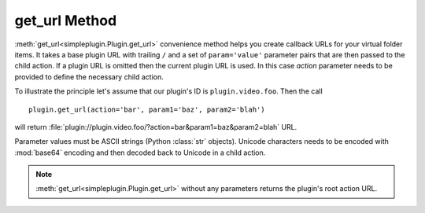 get_url Method
==============

:meth:`get_url<simpleplugin.Plugin.get_url>` convenience method helps you create callback URLs
for your virtual folder items. It takes a base plugin URL with trailing ``/`` and a set of ``param='value'``
parameter pairs that are then passed to the child action.
If a plugin URL is omitted then the current plugin URL is used.
In this case `action` parameter needs to be provided to define the necessary child action.

To illustrate the principle let's assume that our plugin's ID is ``plugin.video.foo``. Then the call
::

  plugin.get_url(action='bar', param1='baz', param2='blah')

will return :file:`plugin://plugin.video.foo/?action=bar&param1=baz&param2=blah` URL.

Parameter values must be ASCII strings (Python :class:`str` objects).
Unicode characters needs to be encoded with :mod:`base64` encoding and then decoded back to Unicode in a child action.

.. note:: :meth:`get_url<simpleplugin.Plugin.get_url>` without any parameters returns the plugin's root action URL.
